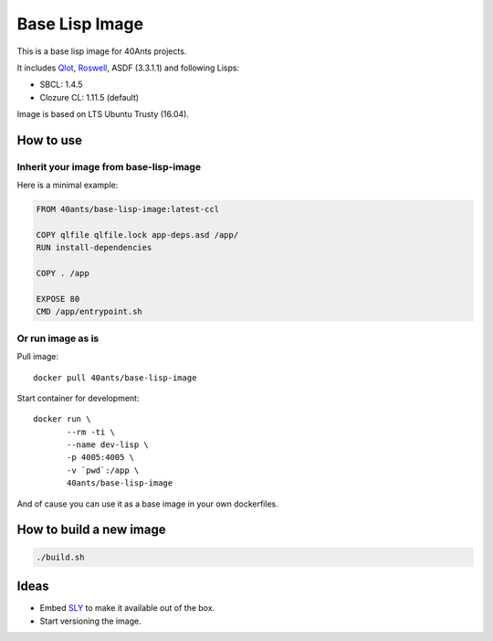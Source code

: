 =================
 Base Lisp Image
=================

This is a base lisp image for 40Ants projects.

It includes `Qlot`_, `Roswell`_, ASDF (3.3.1.1) and following Lisps:

* SBCL: 1.4.5
* Clozure CL: 1.11.5 (default)

Image is based on LTS Ubuntu Trusty (16.04).


How to use
==========

Inherit your image from base-lisp-image
---------------------------------------

Here is a minimal example:

.. code:: bash

   FROM 40ants/base-lisp-image:latest-ccl

   COPY qlfile qlfile.lock app-deps.asd /app/
   RUN install-dependencies

   COPY . /app

   EXPOSE 80
   CMD /app/entrypoint.sh


Or run image as is
------------------

Pull image::

  docker pull 40ants/base-lisp-image

Start container for development::

  docker run \
         --rm -ti \
         --name dev-lisp \
         -p 4005:4005 \
         -v `pwd`:/app \
         40ants/base-lisp-image

And of cause you can use it as a base image in your own dockerfiles.

How to build a new image
========================

.. code::
   
   ./build.sh


Ideas
=====

* Embed `SLY`_ to make it available out of the box.
* Start versioning the image.

.. _SLY: http://joaotavora.github.io/sly/#A-SLY-tour-for-SLIME-users
.. _Roswell: https://github.com/roswell/roswell
.. _Qlot: https://github.com/fukamachi/qlot
